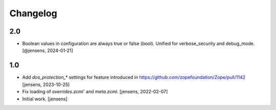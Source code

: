 Changelog
=========

2.0
---

- Boolean values in configuration are always true or false (bool).
  Unified for verbose_security and debug_mode.
  [@jensens, 2024-01-21]

1.0
---

- Add `dos_protection_*` settings for feature introduced in https://github.com/zopefoundation/Zope/pull/1142
  [jensens, 2023-10-25]

- Fix loading of `overrides.zcml`` and `meta.zcml`.
  [jensens, 2022-02-07]

- Initial work.
  [jensens]

